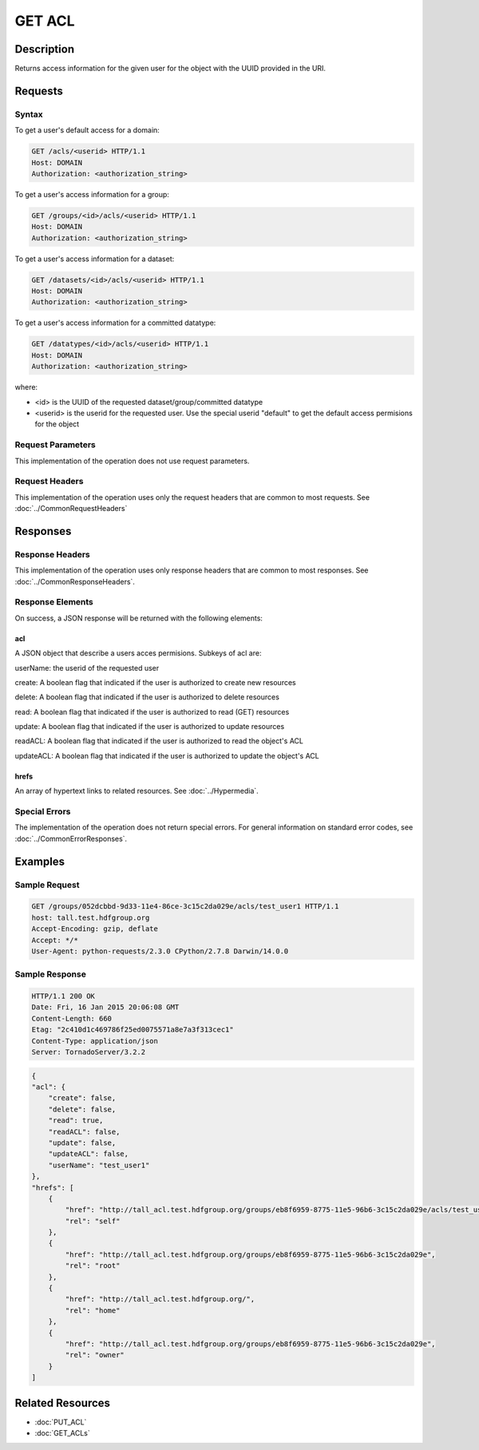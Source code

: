 **********************************************
GET ACL
**********************************************

Description
===========
Returns access information for the given user for the object with the UUID provided in the URI.

Requests
========

Syntax
------

To get a user's default access for a domain:

.. code-block:: http

    GET /acls/<userid> HTTP/1.1
    Host: DOMAIN
    Authorization: <authorization_string>

To get a user's access information for a group:

.. code-block:: http

    GET /groups/<id>/acls/<userid> HTTP/1.1
    Host: DOMAIN
    Authorization: <authorization_string>   

To get a user's access information for a dataset:

.. code-block:: http

    GET /datasets/<id>/acls/<userid> HTTP/1.1
    Host: DOMAIN
    Authorization: <authorization_string>
    

To get a user's access information for a committed datatype:

.. code-block:: http

    GET /datatypes/<id>/acls/<userid> HTTP/1.1
    Host: DOMAIN
    Authorization: <authorization_string>

where:
    
* <id> is the UUID of the requested dataset/group/committed datatype
* <userid> is the userid for the requested user.  Use the special userid "default" to get the default access permisions for the object
    
Request Parameters
------------------
This implementation of the operation does not use request parameters.

Request Headers
---------------
This implementation of the operation uses only the request headers that are common
to most requests.  See :doc:`../CommonRequestHeaders`

Responses
=========

Response Headers
----------------

This implementation of the operation uses only response headers that are common to 
most responses.  See :doc:`../CommonResponseHeaders`.

Response Elements
-----------------

On success, a JSON response will be returned with the following elements:


acl
^^^
A JSON object that describe a users acces permisions.  Subkeys of acl are:

userName: the userid of the requested user

create: A boolean flag that indicated if the user is authorized to create new resources

delete: A boolean flag that indicated if the user is authorized to delete resources

read: A boolean flag that indicated if the user is authorized to read (GET) resources

update: A boolean flag that indicated if the user is authorized to update resources

readACL: A boolean flag that indicated if the user is authorized to read the object's ACL

updateACL: A boolean flag that indicated if the user is authorized to update the object's ACL

 
hrefs
^^^^^
An array of hypertext links to related resources.  See :doc:`../Hypermedia`.

Special Errors
--------------

The implementation of the operation does not return special errors.  For general 
information on standard error codes, see :doc:`../CommonErrorResponses`.

Examples
========

Sample Request
--------------

.. code-block:: http

    GET /groups/052dcbbd-9d33-11e4-86ce-3c15c2da029e/acls/test_user1 HTTP/1.1
    host: tall.test.hdfgroup.org
    Accept-Encoding: gzip, deflate
    Accept: */*
    User-Agent: python-requests/2.3.0 CPython/2.7.8 Darwin/14.0.0
    
Sample Response
---------------

.. code-block:: http

    HTTP/1.1 200 OK
    Date: Fri, 16 Jan 2015 20:06:08 GMT
    Content-Length: 660
    Etag: "2c410d1c469786f25ed0075571a8e7a3f313cec1"
    Content-Type: application/json
    Server: TornadoServer/3.2.2
    
.. code-block:: json

    {
    "acl": {
        "create": false,
        "delete": false,
        "read": true,
        "readACL": false,
        "update": false,
        "updateACL": false,
        "userName": "test_user1"
    },
    "hrefs": [
        {
            "href": "http://tall_acl.test.hdfgroup.org/groups/eb8f6959-8775-11e5-96b6-3c15c2da029e/acls/test_user1",
            "rel": "self"
        },
        {
            "href": "http://tall_acl.test.hdfgroup.org/groups/eb8f6959-8775-11e5-96b6-3c15c2da029e",
            "rel": "root"
        },
        {
            "href": "http://tall_acl.test.hdfgroup.org/",
            "rel": "home"
        },
        {
            "href": "http://tall_acl.test.hdfgroup.org/groups/eb8f6959-8775-11e5-96b6-3c15c2da029e",
            "rel": "owner"
        }
    ]
    
Related Resources
=================

* :doc:`PUT_ACL`
* :doc:`GET_ACLs`

 

 